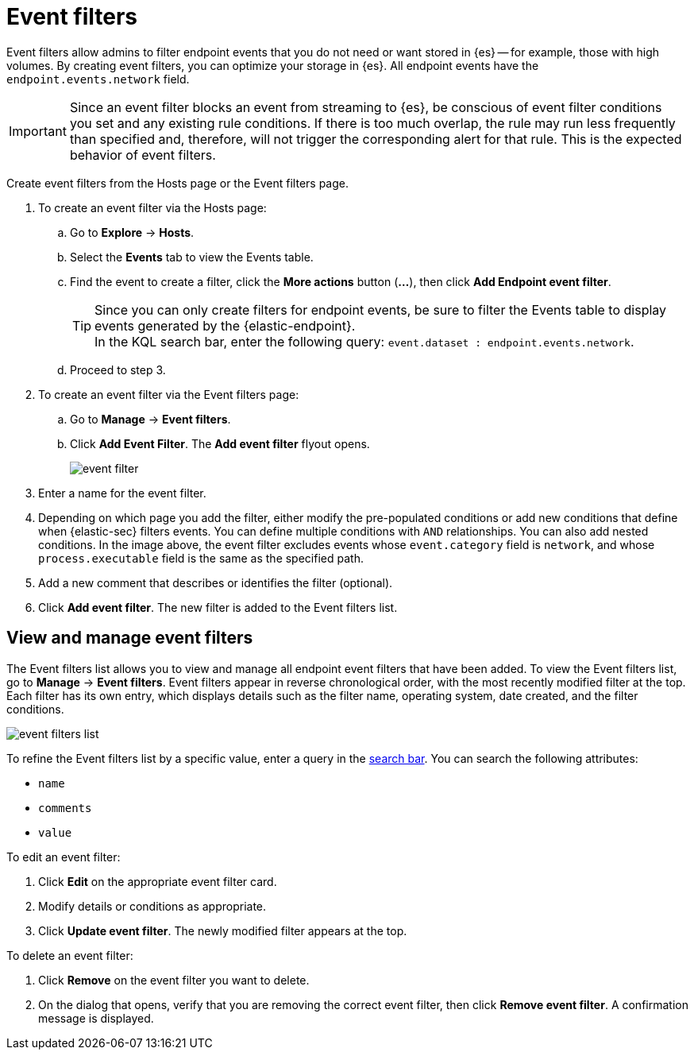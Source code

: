 [[event-filters]]
[chapter, role="xpack"]
= Event filters

Event filters allow admins to filter endpoint events that you do not need or want stored in {es} -- for example, those with high volumes. By creating event filters, you can optimize your storage in {es}. All endpoint events have the `endpoint.events.network` field.

IMPORTANT: Since an event filter blocks an event from streaming to {es}, be conscious of event filter conditions you set and any existing rule conditions. If there is too much overlap, the rule may run less frequently than specified and, therefore, will not trigger the corresponding alert for that rule. This is the expected behavior of event filters.

Create event filters from the Hosts page or the Event filters page.

. To create an event filter via the Hosts page:
.. Go to *Explore* -> *Hosts*.
.. Select the *Events* tab to view the Events table.
+
.. Find the event to create a filter, click the *More actions* button (*...*), then click *Add Endpoint event filter*.
+
TIP: Since you can only create filters for endpoint events, be sure to filter the Events table to display events generated by the {elastic-endpoint}. +
In the KQL search bar, enter the following query: `event.dataset : endpoint.events.network`.
+
.. Proceed to step 3.
. To create an event filter via the Event filters page:
.. Go to *Manage* -> *Event filters*.
.. Click *Add Event Filter*. The *Add event filter* flyout opens.
+
[role="screenshot"]
image::images/event-filter.png[]
. Enter a name for the event filter.
. Depending on which page you add the filter, either modify the pre-populated conditions or add new conditions that define when {elastic-sec} filters events. You can define multiple conditions with `AND` relationships. You can also add nested conditions. In the image above, the event filter excludes events whose `event.category` field is `network`, and whose `process.executable` field is the same as the specified path.
. Add a new comment that describes or identifies the filter (optional).
. Click *Add event filter*. The new filter is added to the Event filters list.

[[manage-event-filters]]
[discrete]
== View and manage event filters

The Event filters list allows you to view and manage all endpoint event filters that have been added. To view the Event filters list, go to *Manage* -> *Event filters*. Event filters appear in reverse chronological order, with the most recently modified filter at the top. Each filter has its own entry, which displays details such as the filter name, operating system, date created, and the filter conditions.

[role="screenshot"]
image::images/event-filters-list.png[]

To refine the Event filters list by a specific value, enter a query in the https://elastic.github.io/eui/#/forms/search-bar[search bar]. You can search the following attributes:

* `name`
* `comments`
* `value`

To edit an event filter:

. Click *Edit* on the appropriate event filter card.
. Modify details or conditions as appropriate.
. Click *Update event filter*. The newly modified filter appears at the top.

To delete an event filter:

. Click *Remove* on the event filter you want to delete.
. On the dialog that opens, verify that you are removing the correct event filter, then click *Remove event filter*. A confirmation message is displayed.
